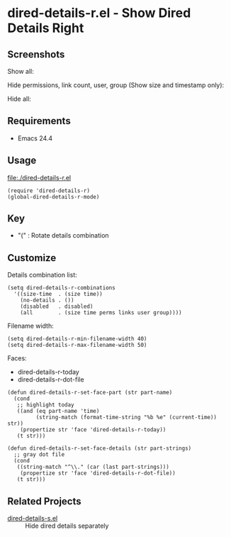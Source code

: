 * dired-details-r.el - Show Dired Details Right
** Screenshots

Show all:


[[file:./dired-details-r-1.png]]

Hide permissions, link count, user, group (Show size and timestamp only):

[[file:./dired-details-r-2.png]]

Hide all:

[[file:./dired-details-r-3.png]]

** Requirements
- Emacs 24.4

** Usage
[[file:./dired-details-r.el]]

#+BEGIN_SRC elisp
(require 'dired-details-r)
(global-dired-details-r-mode)
#+END_SRC

** Key

- "(" : Rotate details combination

** Customize

Details combination list:

#+BEGIN_SRC elisp
(setq dired-details-r-combinations
  '((size-time  . (size time))
    (no-details . ())
    (disabled   . disabled)
    (all        . (size time perms links user group))))
#+END_SRC

Filename width:

#+BEGIN_SRC elisp
(setq dired-details-r-min-filename-width 40)
(setq dired-details-r-max-filename-width 50)
#+END_SRC

Faces:
- dired-details-r-today
- dired-details-r-dot-file

#+BEGIN_SRC elisp
(defun dired-details-r-set-face-part (str part-name)
  (cond
   ;; highlight today
   ((and (eq part-name 'time)
         (string-match (format-time-string "%b %e" (current-time)) str))
    (propertize str 'face 'dired-details-r-today))
   (t str)))

(defun dired-details-r-set-face-details (str part-strings)
  ;; gray dot file
  (cond
   ((string-match "^\\." (car (last part-strings)))
    (propertize str 'face 'dired-details-r-dot-file))
   (t str)))
#+END_SRC

** Related Projects
- [[https://github.com/misohena/dired-details-s/][dired-details-s.el]] :: Hide dired details separately
